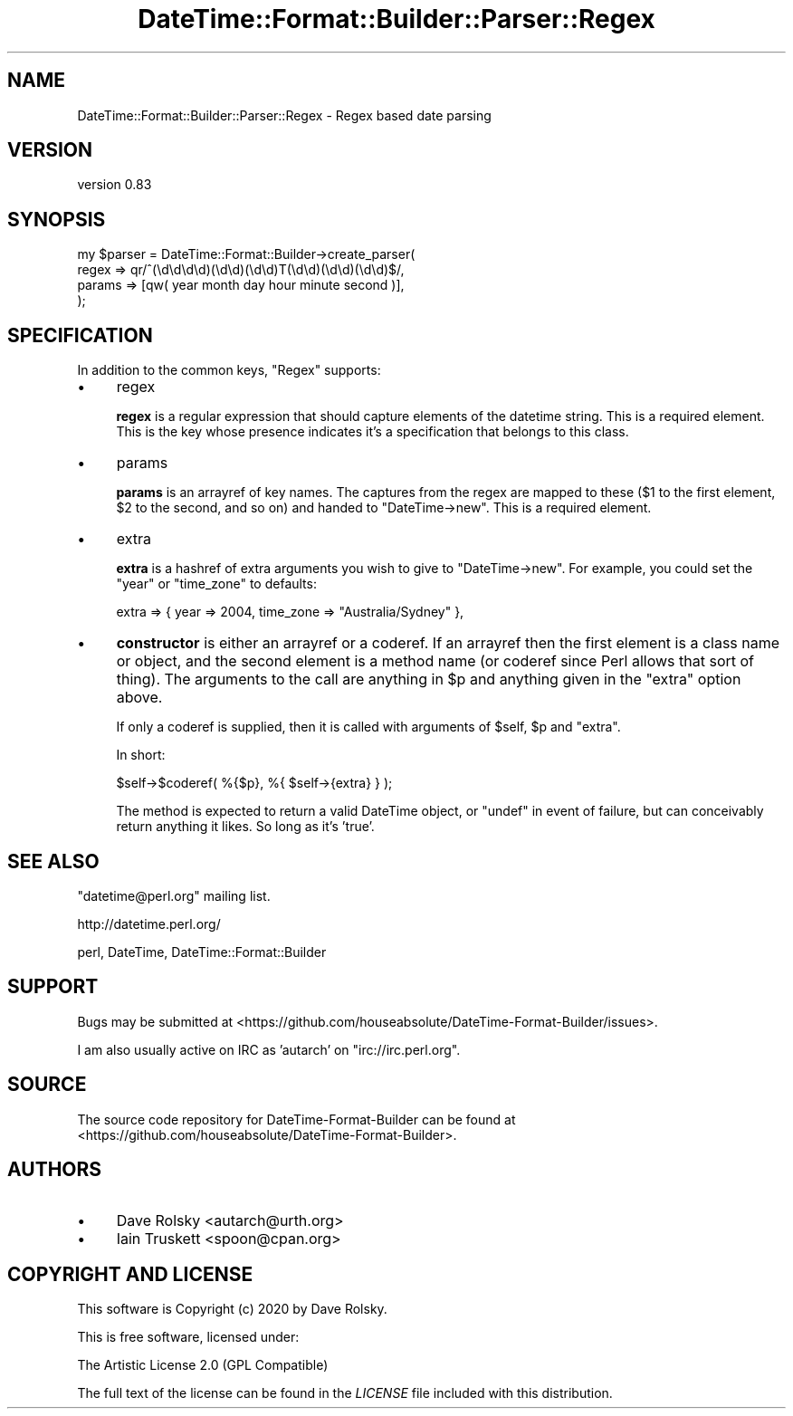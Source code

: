 .\" -*- mode: troff; coding: utf-8 -*-
.\" Automatically generated by Pod::Man 5.01 (Pod::Simple 3.43)
.\"
.\" Standard preamble:
.\" ========================================================================
.de Sp \" Vertical space (when we can't use .PP)
.if t .sp .5v
.if n .sp
..
.de Vb \" Begin verbatim text
.ft CW
.nf
.ne \\$1
..
.de Ve \" End verbatim text
.ft R
.fi
..
.\" \*(C` and \*(C' are quotes in nroff, nothing in troff, for use with C<>.
.ie n \{\
.    ds C` ""
.    ds C' ""
'br\}
.el\{\
.    ds C`
.    ds C'
'br\}
.\"
.\" Escape single quotes in literal strings from groff's Unicode transform.
.ie \n(.g .ds Aq \(aq
.el       .ds Aq '
.\"
.\" If the F register is >0, we'll generate index entries on stderr for
.\" titles (.TH), headers (.SH), subsections (.SS), items (.Ip), and index
.\" entries marked with X<> in POD.  Of course, you'll have to process the
.\" output yourself in some meaningful fashion.
.\"
.\" Avoid warning from groff about undefined register 'F'.
.de IX
..
.nr rF 0
.if \n(.g .if rF .nr rF 1
.if (\n(rF:(\n(.g==0)) \{\
.    if \nF \{\
.        de IX
.        tm Index:\\$1\t\\n%\t"\\$2"
..
.        if !\nF==2 \{\
.            nr % 0
.            nr F 2
.        \}
.    \}
.\}
.rr rF
.\" ========================================================================
.\"
.IX Title "DateTime::Format::Builder::Parser::Regex 3pm"
.TH DateTime::Format::Builder::Parser::Regex 3pm 2020-08-09 "perl v5.38.2" "User Contributed Perl Documentation"
.\" For nroff, turn off justification.  Always turn off hyphenation; it makes
.\" way too many mistakes in technical documents.
.if n .ad l
.nh
.SH NAME
DateTime::Format::Builder::Parser::Regex \- Regex based date parsing
.SH VERSION
.IX Header "VERSION"
version 0.83
.SH SYNOPSIS
.IX Header "SYNOPSIS"
.Vb 4
\&    my $parser = DateTime::Format::Builder\->create_parser(
\&        regex  => qr/^(\ed\ed\ed\ed)(\ed\ed)(\ed\ed)T(\ed\ed)(\ed\ed)(\ed\ed)$/,
\&        params => [qw( year month day hour minute second )],
\&    );
.Ve
.SH SPECIFICATION
.IX Header "SPECIFICATION"
In addition to the common keys, \f(CW\*(C`Regex\*(C'\fR supports:
.IP \(bu 4
regex
.Sp
\&\fBregex\fR is a regular expression that should capture elements of the datetime
string. This is a required element. This is the key whose presence indicates
it's a specification that belongs to this class.
.IP \(bu 4
params
.Sp
\&\fBparams\fR is an arrayref of key names. The captures from the regex are mapped
to these (\f(CW$1\fR to the first element, \f(CW$2\fR to the second, and so on) and
handed to \f(CW\*(C`DateTime\->new\*(C'\fR. This is a required element.
.IP \(bu 4
extra
.Sp
\&\fBextra\fR is a hashref of extra arguments you wish to give to \f(CW\*(C`DateTime\->new\*(C'\fR. For example, you could set the \f(CW\*(C`year\*(C'\fR or \f(CW\*(C`time_zone\*(C'\fR to defaults:
.Sp
.Vb 1
\&    extra => { year => 2004, time_zone => "Australia/Sydney" },
.Ve
.IP \(bu 4
\&\fBconstructor\fR is either an arrayref or a coderef. If an arrayref then the
first element is a class name or object, and the second element is a method
name (or coderef since Perl allows that sort of thing). The arguments to the
call are anything in \f(CW$p\fR and anything given in the \f(CW\*(C`extra\*(C'\fR option above.
.Sp
If only a coderef is supplied, then it is called with arguments of \f(CW$self\fR,
\&\f(CW$p\fR and \f(CW\*(C`extra\*(C'\fR.
.Sp
In short:
.Sp
.Vb 1
\&    $self\->$coderef( %{$p}, %{ $self\->{extra} } );
.Ve
.Sp
The method is expected to return a valid DateTime object, or \f(CW\*(C`undef\*(C'\fR in
event of failure, but can conceivably return anything it likes. So long as
it's 'true'.
.SH "SEE ALSO"
.IX Header "SEE ALSO"
\&\f(CW\*(C`datetime@perl.org\*(C'\fR mailing list.
.PP
http://datetime.perl.org/
.PP
perl, DateTime,
DateTime::Format::Builder
.SH SUPPORT
.IX Header "SUPPORT"
Bugs may be submitted at <https://github.com/houseabsolute/DateTime\-Format\-Builder/issues>.
.PP
I am also usually active on IRC as 'autarch' on \f(CW\*(C`irc://irc.perl.org\*(C'\fR.
.SH SOURCE
.IX Header "SOURCE"
The source code repository for DateTime-Format-Builder can be found at <https://github.com/houseabsolute/DateTime\-Format\-Builder>.
.SH AUTHORS
.IX Header "AUTHORS"
.IP \(bu 4
Dave Rolsky <autarch@urth.org>
.IP \(bu 4
Iain Truskett <spoon@cpan.org>
.SH "COPYRIGHT AND LICENSE"
.IX Header "COPYRIGHT AND LICENSE"
This software is Copyright (c) 2020 by Dave Rolsky.
.PP
This is free software, licensed under:
.PP
.Vb 1
\&  The Artistic License 2.0 (GPL Compatible)
.Ve
.PP
The full text of the license can be found in the
\&\fILICENSE\fR file included with this distribution.
